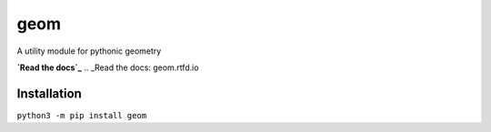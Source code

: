 geom
====

A utility module for pythonic geometry

**`Read the docs`_**
.. _Read the docs: geom.rtfd.io

Installation
------------
``python3 -m pip install geom``
